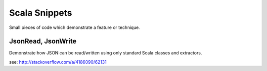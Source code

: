 Scala Snippets
==============

Small pieces of code which demonstrate a feature or technique.

JsonRead, JsonWrite
-------------------

Demonstrate how JSON can be read/written using only standard Scala classes and extractors.

see: http://stackoverflow.com/a/4186090/62131
